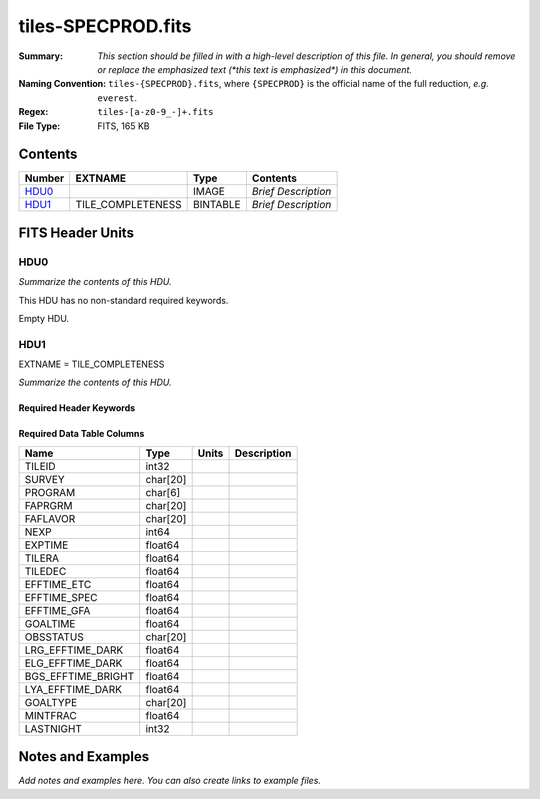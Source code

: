 ===================
tiles-SPECPROD.fits
===================

:Summary: *This section should be filled in with a high-level description of
    this file. In general, you should remove or replace the emphasized text
    (\*this text is emphasized\*) in this document.*
:Naming Convention: ``tiles-{SPECPROD}.fits``, where ``{SPECPROD}`` is the
    official name of the full reduction, *e.g.* ``everest``.
:Regex: ``tiles-[a-z0-9_-]+.fits``
:File Type: FITS, 165 KB

Contents
========

====== ================= ======== ===================
Number EXTNAME           Type     Contents
====== ================= ======== ===================
HDU0_                    IMAGE    *Brief Description*
HDU1_  TILE_COMPLETENESS BINTABLE *Brief Description*
====== ================= ======== ===================


FITS Header Units
=================

HDU0
----

*Summarize the contents of this HDU.*

This HDU has no non-standard required keywords.

Empty HDU.

HDU1
----

EXTNAME = TILE_COMPLETENESS

*Summarize the contents of this HDU.*

Required Header Keywords
~~~~~~~~~~~~~~~~~~~~~~~~

.. collapse:: Required Header Keywords Table

    .. rst-class:: keywords

    ====== ============= ==== =====================
    KEY    Example Value Type Comment
    ====== ============= ==== =====================
    NAXIS1 218           int  length of dimension 1
    NAXIS2 732           int  length of dimension 2
    ====== ============= ==== =====================

Required Data Table Columns
~~~~~~~~~~~~~~~~~~~~~~~~~~~

.. rst-class:: columns

================== ======== ===== ===========
Name               Type     Units Description
================== ======== ===== ===========
TILEID             int32
SURVEY             char[20]
PROGRAM            char[6]
FAPRGRM            char[20]
FAFLAVOR           char[20]
NEXP               int64
EXPTIME            float64
TILERA             float64
TILEDEC            float64
EFFTIME_ETC        float64
EFFTIME_SPEC       float64
EFFTIME_GFA        float64
GOALTIME           float64
OBSSTATUS          char[20]
LRG_EFFTIME_DARK   float64
ELG_EFFTIME_DARK   float64
BGS_EFFTIME_BRIGHT float64
LYA_EFFTIME_DARK   float64
GOALTYPE           char[20]
MINTFRAC           float64
LASTNIGHT          int32
================== ======== ===== ===========


Notes and Examples
==================

*Add notes and examples here.  You can also create links to example files.*

